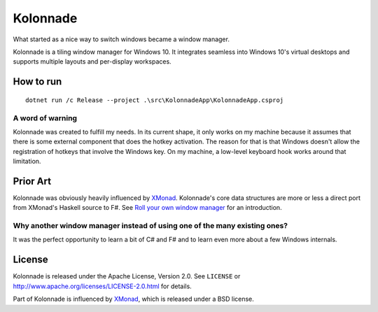 =========
Kolonnade
=========

What started as a nice way to switch windows became a window manager.

Kolonnade is a tiling window manager for Windows 10. It integrates seamless
into Windows 10's virtual desktops and supports multiple layouts and
per-display workspaces.


How to run
==========

::

   dotnet run /c Release --project .\src\KolonnadeApp\KolonnadeApp.csproj 

A word of warning
-----------------

Kolonnade was created to fulfill my needs. In its current shape, it only
works on my machine because it assumes that there is some external 
component that does the hotkey activation. The reason for that is that
Windows doesn't allow the registration of hotkeys that involve the
Windows key. On my machine, a low-level keyboard hook works around that
limitation.


Prior Art
=========

Kolonnade was obviously heavily influenced by XMonad_. Kolonnade's core
data structures are more or less a direct port from XMonad's Haskell
source to F#. See `Roll your own window manager`_ for an introduction.


Why another window manager instead of using one of the many existing ones?
--------------------------------------------------------------------------

It was the perfect opportunity to learn a bit of C# and F# and to learn
even more about a few Windows internals.


License
=======

Kolonnade is released under the Apache License, Version 2.0. See ``LICENSE``
or http://www.apache.org/licenses/LICENSE-2.0.html for details.

Part of Kolonnade is influenced by XMonad_, which is released under a
BSD license.


.. _Roll your own window manager: https://web.archive.org/web/20091201114414/https://donsbot.wordpress.com/2007/05/17/roll-your-own-window-manager-tracking-focus-with-a-zipper/
.. _Xmonad: https://xmonad.org/